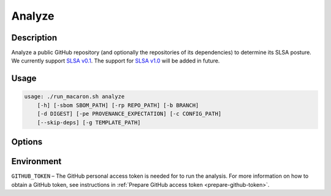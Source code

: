.. _analyze-action-cli:

=======
Analyze
=======

-----------
Description
-----------

Analyze a public GitHub repository (and optionally the repositories of its dependencies) to determine its SLSA posture. We currently support `SLSA v0.1 <https://slsa.dev/spec/v0.1/>`_. The support for `SLSA v1.0 <https://slsa.dev/spec/v1.0/>`_ will be added in future.

-----
Usage
-----

.. code-block:: shell

    usage: ./run_macaron.sh analyze
        [-h] [-sbom SBOM_PATH] [-rp REPO_PATH] [-b BRANCH]
        [-d DIGEST] [-pe PROVENANCE_EXPECTATION] [-c CONFIG_PATH]
        [--skip-deps] [-g TEMPLATE_PATH]

-------
Options
-------

.. option:: -h, --help

	Show this help message and exit

.. option:: -sbom SBOM_PATH, --sbom-path SBOM_PATH

    The path to the SBOM of the analysis target.

.. option:: -rp REPO_PATH, --repo-path REPO_PATH

    The path to the repository, can be local or remote


.. option:: -b BRANCH, --branch BRANCH

    The branch of the repository that we want to checkout. If not set, Macaron will use the default branch

.. option:: -d DIGEST, --digest DIGEST

    The digest of the commit we want to checkout in the branch. If not set, Macaron will use the latest commit

.. option:: -pe PROVENANCE_EXPECTATION, --provenance-expectation PROVENANCE_EXPECTATION

    The path to provenance expectation file or directory.

.. option:: -c CONFIG_PATH, --config-path CONFIG_PATH

    The path to the user configuration.

.. option:: --skip-deps

    Skip automatic dependency analysis.

.. option:: -g TEMPLATE_PATH, --template-path TEMPLATE_PATH

    The path to the Jinja2 html template (please make sure to use .html or .j2 extensions).

-----------
Environment
-----------

``GITHUB_TOKEN`` – The GitHub personal access token is needed for to run the analysis. For more information on how to obtain a GitHub token, see instructions in :ref:`Prepare GitHub access token <prepare-github-token>`.
